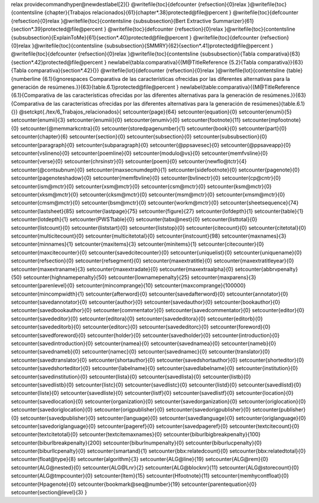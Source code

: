 \relax 
\providecommand\hyper@newdestlabel[2]{}
\@writefile{toc}{\defcounter {refsection}{0}\relax }\@writefile{toc}{\contentsline {chapter}{Trabajos relacionados}{61}{chapter*.38}\protected@file@percent }
\@writefile{toc}{\defcounter {refsection}{0}\relax }\@writefile{toc}{\contentsline {subsubsection}{Bert Extractive Summarizer}{61}{section*.39}\protected@file@percent }
\@writefile{toc}{\defcounter {refsection}{0}\relax }\@writefile{toc}{\contentsline {subsubsection}{ExplainToMe}{61}{section*.40}\protected@file@percent }
\@writefile{toc}{\defcounter {refsection}{0}\relax }\@writefile{toc}{\contentsline {subsubsection}{SMMRY}{62}{section*.41}\protected@file@percent }
\@writefile{toc}{\defcounter {refsection}{0}\relax }\@writefile{toc}{\contentsline {subsubsection}{Tabla comparativa}{63}{section*.42}\protected@file@percent }
\newlabel{tabla:comparativa}{{\M@TitleReference {5.2}{Tabla comparativa}}{63}{Tabla comparativa}{section*.42}{}}
\@writefile{lot}{\defcounter {refsection}{0}\relax }\@writefile{lot}{\contentsline {table}{\numberline {6.1}{\ignorespaces Comparativa de las características ofrecidas por las diferentes alternativas para la generación de resúmenes.}}{63}{table.6.1}\protected@file@percent }
\newlabel{table:comparativa}{{\M@TitleReference {6.1}{Comparativa de las características ofrecidas por las diferentes alternativas para la generación de resúmenes.}}{63}{Comparativa de las características ofrecidas por las diferentes alternativas para la generación de resúmenes}{table.6.1}{}}
\@setckpt{./tex/6_Trabajos_relacionados}{
\setcounter{page}{64}
\setcounter{equation}{0}
\setcounter{enumi}{5}
\setcounter{enumii}{3}
\setcounter{enumiii}{0}
\setcounter{enumiv}{0}
\setcounter{footnote}{11}
\setcounter{mpfootnote}{0}
\setcounter{@memmarkcntra}{0}
\setcounter{storedpagenumber}{1}
\setcounter{book}{0}
\setcounter{part}{0}
\setcounter{chapter}{6}
\setcounter{section}{0}
\setcounter{subsection}{0}
\setcounter{subsubsection}{0}
\setcounter{paragraph}{0}
\setcounter{subparagraph}{0}
\setcounter{@ppsavesec}{0}
\setcounter{@ppsaveapp}{0}
\setcounter{vslineno}{0}
\setcounter{poemline}{0}
\setcounter{modulo@vs}{0}
\setcounter{memfvsline}{0}
\setcounter{verse}{0}
\setcounter{chrsinstr}{0}
\setcounter{poem}{0}
\setcounter{newflo@tctr}{4}
\setcounter{@contsubnum}{0}
\setcounter{maxsecnumdepth}{1}
\setcounter{sidefootnote}{0}
\setcounter{pagenote}{0}
\setcounter{pagenoteshadow}{0}
\setcounter{memfbvline}{0}
\setcounter{bvlinectr}{0}
\setcounter{cp@cntr}{0}
\setcounter{ism@mctr}{0}
\setcounter{xsm@mctr}{0}
\setcounter{csm@mctr}{0}
\setcounter{ksm@mctr}{0}
\setcounter{xksm@mctr}{0}
\setcounter{cksm@mctr}{0}
\setcounter{msm@mctr}{0}
\setcounter{xmsm@mctr}{0}
\setcounter{cmsm@mctr}{0}
\setcounter{bsm@mctr}{0}
\setcounter{workm@mctr}{0}
\setcounter{sheetsequence}{74}
\setcounter{lastsheet}{85}
\setcounter{lastpage}{75}
\setcounter{figure}{27}
\setcounter{lofdepth}{1}
\setcounter{table}{1}
\setcounter{lotdepth}{1}
\setcounter{PWSTtable}{0}
\setcounter{tabx@nest}{0}
\setcounter{listtotal}{0}
\setcounter{listcount}{0}
\setcounter{liststart}{0}
\setcounter{liststop}{0}
\setcounter{citecount}{0}
\setcounter{citetotal}{0}
\setcounter{multicitecount}{0}
\setcounter{multicitetotal}{0}
\setcounter{instcount}{98}
\setcounter{maxnames}{3}
\setcounter{minnames}{1}
\setcounter{maxitems}{3}
\setcounter{minitems}{1}
\setcounter{citecounter}{0}
\setcounter{maxcitecounter}{0}
\setcounter{savedcitecounter}{0}
\setcounter{uniquelist}{0}
\setcounter{uniquename}{0}
\setcounter{refsection}{0}
\setcounter{refsegment}{0}
\setcounter{maxextratitle}{0}
\setcounter{maxextratitleyear}{0}
\setcounter{maxextraname}{3}
\setcounter{maxextradate}{0}
\setcounter{maxextraalpha}{0}
\setcounter{abbrvpenalty}{50}
\setcounter{highnamepenalty}{50}
\setcounter{lownamepenalty}{25}
\setcounter{maxparens}{3}
\setcounter{parenlevel}{0}
\setcounter{mincomprange}{10}
\setcounter{maxcomprange}{100000}
\setcounter{mincompwidth}{1}
\setcounter{afterword}{0}
\setcounter{savedafterword}{0}
\setcounter{annotator}{0}
\setcounter{savedannotator}{0}
\setcounter{author}{0}
\setcounter{savedauthor}{0}
\setcounter{bookauthor}{0}
\setcounter{savedbookauthor}{0}
\setcounter{commentator}{0}
\setcounter{savedcommentator}{0}
\setcounter{editor}{0}
\setcounter{savededitor}{0}
\setcounter{editora}{0}
\setcounter{savededitora}{0}
\setcounter{editorb}{0}
\setcounter{savededitorb}{0}
\setcounter{editorc}{0}
\setcounter{savededitorc}{0}
\setcounter{foreword}{0}
\setcounter{savedforeword}{0}
\setcounter{holder}{0}
\setcounter{savedholder}{0}
\setcounter{introduction}{0}
\setcounter{savedintroduction}{0}
\setcounter{namea}{0}
\setcounter{savednamea}{0}
\setcounter{nameb}{0}
\setcounter{savednameb}{0}
\setcounter{namec}{0}
\setcounter{savednamec}{0}
\setcounter{translator}{0}
\setcounter{savedtranslator}{0}
\setcounter{shortauthor}{0}
\setcounter{savedshortauthor}{0}
\setcounter{shorteditor}{0}
\setcounter{savedshorteditor}{0}
\setcounter{labelname}{0}
\setcounter{savedlabelname}{0}
\setcounter{institution}{0}
\setcounter{savedinstitution}{0}
\setcounter{lista}{0}
\setcounter{savedlista}{0}
\setcounter{listb}{0}
\setcounter{savedlistb}{0}
\setcounter{listc}{0}
\setcounter{savedlistc}{0}
\setcounter{listd}{0}
\setcounter{savedlistd}{0}
\setcounter{liste}{0}
\setcounter{savedliste}{0}
\setcounter{listf}{0}
\setcounter{savedlistf}{0}
\setcounter{location}{0}
\setcounter{savedlocation}{0}
\setcounter{organization}{0}
\setcounter{savedorganization}{0}
\setcounter{origlocation}{0}
\setcounter{savedoriglocation}{0}
\setcounter{origpublisher}{0}
\setcounter{savedorigpublisher}{0}
\setcounter{publisher}{0}
\setcounter{savedpublisher}{0}
\setcounter{language}{0}
\setcounter{savedlanguage}{0}
\setcounter{origlanguage}{0}
\setcounter{savedoriglanguage}{0}
\setcounter{pageref}{0}
\setcounter{savedpageref}{0}
\setcounter{textcitecount}{0}
\setcounter{textcitetotal}{0}
\setcounter{textcitemaxnames}{0}
\setcounter{biburlbigbreakpenalty}{100}
\setcounter{biburlbreakpenalty}{200}
\setcounter{biburlnumpenalty}{0}
\setcounter{biburlucpenalty}{0}
\setcounter{biburllcpenalty}{0}
\setcounter{smartand}{1}
\setcounter{bbx:relatedcount}{0}
\setcounter{bbx:relatedtotal}{0}
\setcounter{float@type}{8}
\setcounter{algorithm}{3}
\setcounter{ALG@line}{19}
\setcounter{ALG@rem}{0}
\setcounter{ALG@nested}{0}
\setcounter{ALG@Lnr}{2}
\setcounter{ALG@blocknr}{11}
\setcounter{ALG@storecount}{0}
\setcounter{ALG@tmpcounter}{0}
\setcounter{Item}{15}
\setcounter{Hfootnote}{11}
\setcounter{memhycontfloat}{0}
\setcounter{Hpagenote}{0}
\setcounter{bookmark@seq@number}{19}
\setcounter{parentequation}{0}
\setcounter{section@level}{3}
}
